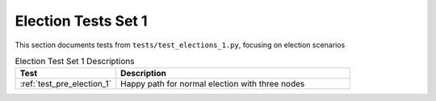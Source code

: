 
Election Tests Set 1
====================

This section documents tests from ``tests/test_elections_1.py``, focusing on election scenarios

.. list-table:: Election Test Set 1 Descriptions
   :widths: 30 70
   :header-rows: 1

   * - Test
     - Description
   * - :ref:`test_pre_election_1`
     - Happy path for normal election with three nodes
     

